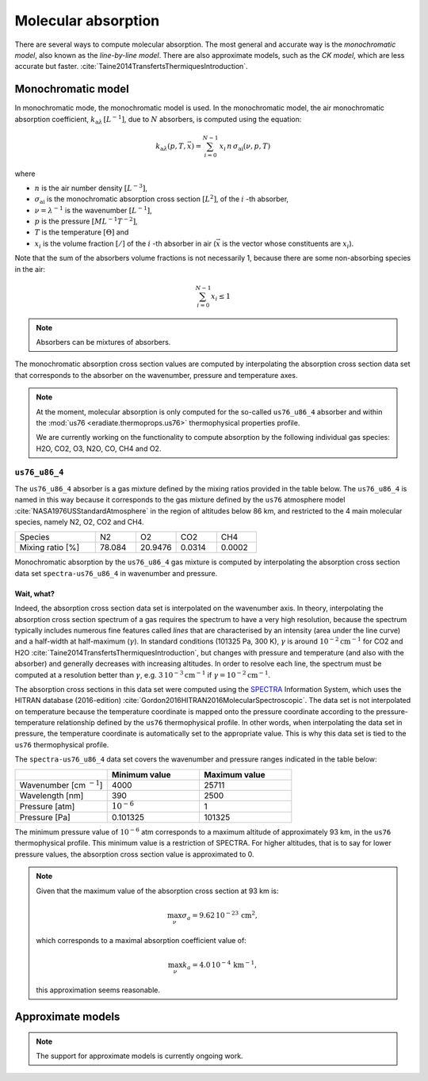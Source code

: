 .. _sec-atmosphere-molecular-absorption:

Molecular absorption
====================

There are several ways to compute molecular absorption.
The most general and accurate way is the *monochromatic model*, also known as
the *line-by-line model*.
There are also approximate models, such as the *CK model*, which are less
accurate but faster.
:cite:`Taine2014TransfertsThermiquesIntroduction`.

Monochromatic model
-------------------

In monochromatic mode, the monochromatic model is used.
In the monochromatic model, the air monochromatic absorption coefficient,
:math:`k_{\mathrm a \lambda} \, [L^{-1}]`,
due to :math:`N` absorbers, is computed using the equation:

.. math::

   k_{\mathrm a \lambda} (p, T, \vec{x}) = \sum_{i=0}^{N-1} \, x_i \, n \,
   \sigma_{\mathrm{ai}}(\nu, p, T)

where

* :math:`n` is the air number density :math:`[L^{-3}]`,
* :math:`\sigma_{\mathrm {ai}}` is the monochromatic absorption cross section
  :math:`[L^2]`, of the :math:`i` -th absorber,
* :math:`\nu = \lambda^{-1}` is the wavenumber :math:`[L^{-1}]`,
* :math:`p` is the pressure :math:`[ML^{-1}T^{-2}]`,
* :math:`T` is the temperature :math:`[\Theta]` and
* :math:`x_i` is the volume fraction :math:`[/]` of the :math:`i` -th absorber
  in air (:math:`\vec{x}` is the vector whose constituents are :math:`x_i`).

Note that the sum of the absorbers volume fractions is not necessarily 1,
because there are some non-absorbing species in the air:

.. math::

   \sum_{i=0}^{N-1} x_i \leq 1

.. note::

   Absorbers can be mixtures of absorbers.

The monochromatic absorption cross section values are computed by interpolating
the absorption cross section data set that corresponds to the absorber
on the wavenumber, pressure and temperature axes.

.. note::

   At the moment, molecular absorption is only computed for the so-called
   ``us76_u86_4`` absorber and within the
   :mod:`us76 <eradiate.thermoprops.us76>` thermophysical properties profile.

   We are currently working on the functionality to compute absorption by the
   following individual gas species: H2O, CO2, O3, N2O, CO, CH4 and O2.


``us76_u86_4``
~~~~~~~~~~~~~~

The ``us76_u86_4`` absorber is a gas mixture defined by the mixing ratios
provided in the table below.
The ``us76_u86_4`` is named in this way because it corresponds to the
gas mixture defined by the ``us76`` atmosphere model
:cite:`NASA1976USStandardAtmosphere` in the region of altitudes below 86 km,
and restricted to the 4 main molecular species, namely N2, O2, CO2 and CH4.

.. list-table::
   :widths: 2 1 1 1 1

   * - Species
     - N2
     - O2
     - CO2
     - CH4
   * - Mixing ratio [%]
     - 78.084
     - 20.9476
     - 0.0314
     - 0.0002

Monochromatic absorption by the ``us76_u86_4`` gas mixture is computed by
interpolating the absorption cross section data set ``spectra-us76_u86_4`` in
wavenumber and pressure.

Wait, what?
^^^^^^^^^^^

Indeed, the absorption cross section data set is interpolated on the
wavenumber axis.
In theory, interpolating the absorption cross section spectrum of a gas
requires the spectrum to have a very high resolution, because the spectrum
typically includes numerous fine features called *lines* that are characterised
by an intensity (area under the line curve) and a half-width at half-maximum
(:math:`\gamma`).
In standard conditions (101325 Pa, 300 K), :math:`\gamma` is around
:math:`10^{-2} \mathrm{cm}^{-1}` for CO2 and H2O
:cite:`Taine2014TransfertsThermiquesIntroduction`,
but changes with pressure and temperature (and also with the absorber) and
generally decreases with increasing altitudes.
In order to resolve each line, the spectrum must be computed at a resolution
better than :math:`\gamma`, e.g.
:math:`3 \, 10^{-3} \mathrm{cm}^{-1}`
if :math:`\gamma = 10^{-2} \mathrm{cm}^{-1}`.



The absorption cross sections in this data set were computed using the
`SPECTRA <https://spectra.iao.ru>`_
Information System, which uses the HITRAN database (2016-edition)
:cite:`Gordon2016HITRAN2016MolecularSpectroscopic`.
The data set is not interpolated on temperature because the temperature
coordinate is mapped onto the pressure coordinate according to the
pressure-temperature relationship defined by the ``us76`` thermophysical
profile.
In other words, when interpolating the data set in pressure, the
temperature coordinate is automatically set to the appropriate value.
This is why this data set is tied to the ``us76`` thermophysical profile.


The ``spectra-us76_u86_4`` data set covers the wavenumber and pressure ranges
indicated in the table below:

.. list-table::
   :widths: 1 1 1
   :header-rows: 1

   * -
     - Minimum value
     - Maximum value
   * - Wavenumber [cm :math:`^{-1}`]
     - 4000
     - 25711
   * - Wavelength [nm]
     - 390
     - 2500
   * - Pressure [atm]
     - :math:`10^{-6}`
     - 1
   * - Pressure [Pa]
     - 0.101325
     - 101325

The minimum pressure value of :math:`10^{-6}` atm corresponds to a maximum
altitude of approximately 93 km, in the ``us76`` thermophysical profile.
This minimum value is a restriction of SPECTRA.
For higher altitudes, that is to say for lower pressure values, the absorption
cross section value is approximated to 0.

.. note::

   Given that the maximum value of the absorption cross section at 93 km is:

   .. math::

      \max_{\nu} \sigma_{a} = 9.62 \, 10^{-23} \, \mathrm{cm}^2,

   which corresponds to a maximal absorption coefficient value of:

   .. math::

      \max_{\nu} k_{a} = 4.0 \, 10^{-4} \, \mathrm{km}^{-1},

   this approximation seems reasonable.


Approximate models
------------------

.. note::
   The support for approximate models is currently ongoing work.
